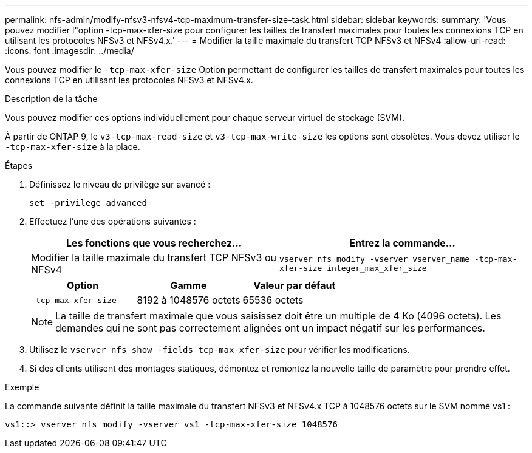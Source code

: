 ---
permalink: nfs-admin/modify-nfsv3-nfsv4-tcp-maximum-transfer-size-task.html 
sidebar: sidebar 
keywords:  
summary: 'Vous pouvez modifier l"option -tcp-max-xfer-size pour configurer les tailles de transfert maximales pour toutes les connexions TCP en utilisant les protocoles NFSv3 et NFSv4.x.' 
---
= Modifier la taille maximale du transfert TCP NFSv3 et NFSv4
:allow-uri-read: 
:icons: font
:imagesdir: ../media/


[role="lead"]
Vous pouvez modifier le `-tcp-max-xfer-size` Option permettant de configurer les tailles de transfert maximales pour toutes les connexions TCP en utilisant les protocoles NFSv3 et NFSv4.x.

.Description de la tâche
Vous pouvez modifier ces options individuellement pour chaque serveur virtuel de stockage (SVM).

À partir de ONTAP 9, le `v3-tcp-max-read-size` et `v3-tcp-max-write-size` les options sont obsolètes. Vous devez utiliser le `-tcp-max-xfer-size` à la place.

.Étapes
. Définissez le niveau de privilège sur avancé :
+
`set -privilege advanced`

. Effectuez l'une des opérations suivantes :
+
[cols="2*"]
|===
| Les fonctions que vous recherchez... | Entrez la commande... 


 a| 
Modifier la taille maximale du transfert TCP NFSv3 ou NFSv4
 a| 
`vserver nfs modify -vserver vserver_name -tcp-max-xfer-size integer_max_xfer_size`

|===
+
[cols="3*"]
|===
| Option | Gamme | Valeur par défaut 


 a| 
`-tcp-max-xfer-size`
 a| 
8192 à 1048576 octets
 a| 
65536 octets

|===
+
[NOTE]
====
La taille de transfert maximale que vous saisissez doit être un multiple de 4 Ko (4096 octets). Les demandes qui ne sont pas correctement alignées ont un impact négatif sur les performances.

====
. Utilisez le `vserver nfs show -fields tcp-max-xfer-size` pour vérifier les modifications.
. Si des clients utilisent des montages statiques, démontez et remontez la nouvelle taille de paramètre pour prendre effet.


.Exemple
La commande suivante définit la taille maximale du transfert NFSv3 et NFSv4.x TCP à 1048576 octets sur le SVM nommé vs1 :

[listing]
----
vs1::> vserver nfs modify -vserver vs1 -tcp-max-xfer-size 1048576
----